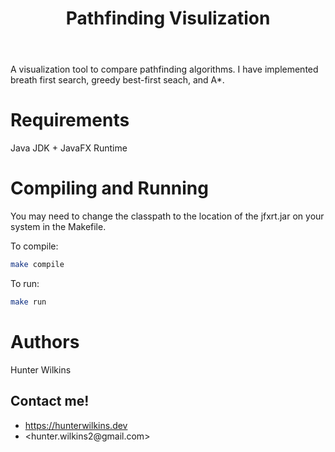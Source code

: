 #+TITLE: Pathfinding Visulization
A visualization tool to compare pathfinding algorithms. I have implemented breath first search, greedy best-first seach, and A*.
[[./pathfindingVisualization.png]]
* Requirements
Java JDK + JavaFX Runtime
* Compiling and Running
 You may need to change the classpath to the location of the jfxrt.jar on your system in the Makefile.

 To compile:
 #+BEGIN_SRC bash
make compile
 #+END_SRC

To run:
#+BEGIN_SRC bash
make run
#+END_SRC
* Authors
Hunter Wilkins

** Contact me!
- <https://hunterwilkins.dev>
- <hunter.wilkins2@gmail.com>
